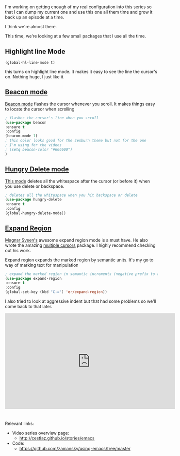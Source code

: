 #+BEGIN_COMMENT
.. title: Using Emacs - 17 - misc small packages
.. slug: using-emacs-17-misc
.. date: 2016-10-28 12:00:00 UTC-04:00
.. tags: emacs, tools
.. category:
.. link: 
.. description: 
.. type: text
#+END_COMMENT

*  

I'm working on getting enough of my real configuration into this
series so that I can dump my current one and use this one all them
time and grow it back up an episode at a time.

I think we're almost there.

This time, we're looking at a few small packages that I use all the
time.

** Highlight line Mode 

#+BEGIN_SRC emacs-listp
  (global-hl-line-mode t)
#+END_SRC

this turns on highlight line mode.  It makes it easy to see the line
the cursor's on. Nothing huge, I just like it.

** [[https://github.com/Malabarba/beacon][Beacon mode]]

[[https://github.com/Malabarba/beacon][Beacon mode]] flashes the cursor whenever you scroll. It makes things
easy to locate the cursor when scrolling

#+BEGIN_SRC emacs-lisp
  ; flashes the cursor's line when you scroll
  (use-package beacon
  :ensure t
  :config
  (beacon-mode 1)
  ; this color looks good for the zenburn theme but not for the one
  ; I'm using for the videos
  ; (setq beacon-color "#666600")
  )
#+END_SRC


** [[https://github.com/nflath/hungry-delete][Hungry Delete mode]]

[[https://github.com/nflath/hungry-delete][This mode]] deletes all the whitespace after the cursor (or before it)
when you use delete or backspace.

  #+BEGIN_SRC emacs-lisp
  ; deletes all the whitespace when you hit backspace or delete
  (use-package hungry-delete
  :ensure t
  :config
  (global-hungry-delete-mode))
#+END_SRC

** [[https://github.com/magnars/expand-region.el][Expand Region]]

[[https://github.com/magnars][Magnar Sveen's]] awesome expand region mode is a must have. He also
wrote the amazing [[https://github.com/magnars/multiple-cursors.el][multiple cursors]] package. I highly recommend
checking out his work.

Expand region expands the marked region by semantic units. It's my go
to way of marking text for manipulation

#+BEGIN_SRC emacs-lisp
  ; expand the marked region in semantic increments (negative prefix to reduce region)
  (use-package expand-region
  :ensure t
  :config 
  (global-set-key (kbd "C-=") 'er/expand-region))
  
  #+END_SRC


I also tried to look at aggressive indent but that had some problems
so we'll come back to that later.

#+BEGIN_HTML
<iframe width="560" height="315" src="https://www.youtube.com/embed/vKIFi1h0I5Y" frameborder="0" allowfullscreen></iframe>
#+END_HTML


* 
Relevant links:
- Video series overview page:
  - http://cestlaz.github.io/stories/emacs
- Code:
  - [[https://github.com/zamansky/using-emacs/tree/master][https://github.com/zamansky/using-emacs/tree/master]]


